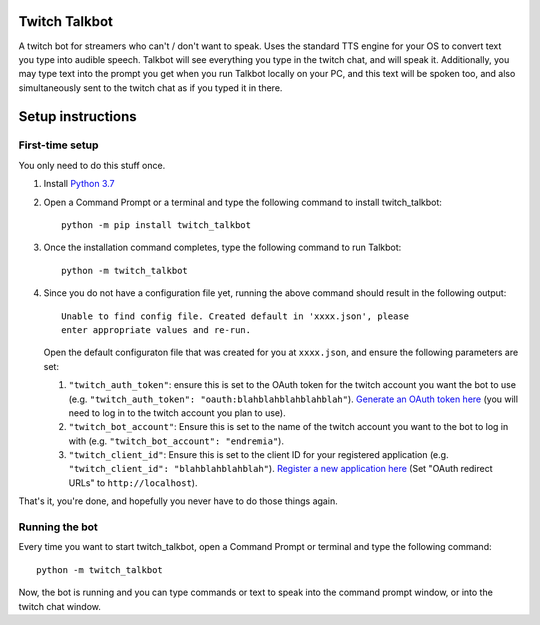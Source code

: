 Twitch Talkbot
==============

A twitch bot for streamers who can't / don't want to speak. Uses the standard TTS
engine for your OS to convert text you type into audible speech. Talkbot will
see everything you type in the twitch chat, and will speak it. Additionally,
you may type text into the prompt you get when you run Talkbot locally on your PC,
and this text will be spoken too, and also simultaneously sent to the twitch chat
as if you typed it in there.

Setup instructions
==================

First-time setup
----------------

You only need to do this stuff once.

#. Install `Python 3.7 <https://www.python.org/downloads/release/python-379/>`_

#. Open a Command Prompt or a terminal and type the following command to install
   twitch_talkbot:

   ::

       python -m pip install twitch_talkbot

#. Once the installation command completes, type the following command to
   run Talkbot:

   ::

       python -m twitch_talkbot

#. Since you do not have a configuration file yet, running the above command
   should result in the following output:

   ::

       Unable to find config file. Created default in 'xxxx.json', please
       enter appropriate values and re-run.

   Open the default configuraton file that was created for you at ``xxxx.json``,
   and ensure the following parameters are set:

   #. ``"twitch_auth_token"``: ensure this is set to the OAuth token for the
      twitch account you want the bot to use
      (e.g. ``"twitch_auth_token": "oauth:blahblahblahblahblah"``).
      `Generate an OAuth token here <https://twitchapps.com/tmi/>`_ (you will need
      to log in to the twitch account you plan to use).

   #. ``"twitch_bot_account"``: Ensure this is set to the name of the twitch account
      you want to the bot to log in with (e.g. ``"twitch_bot_account": "endremia"``).

   #. ``"twitch_client_id"``: Ensure this is set to the client ID for your
      registered application (e.g. ``"twitch_client_id": "blahblahblahblah"``).
      `Register a new application here <https://dev.twitch.tv/console/apps/create>`_
      (Set "OAuth redirect URLs" to ``http://localhost``).

That's it, you're done, and hopefully you never have to do those things again.


Running the bot
---------------

Every time you want to start twitch_talkbot, open a Command Prompt or terminal and
type the following command:

::

    python -m twitch_talkbot

Now, the bot is running and you can type commands or text to speak into the
command prompt window, or into the twitch chat window.
